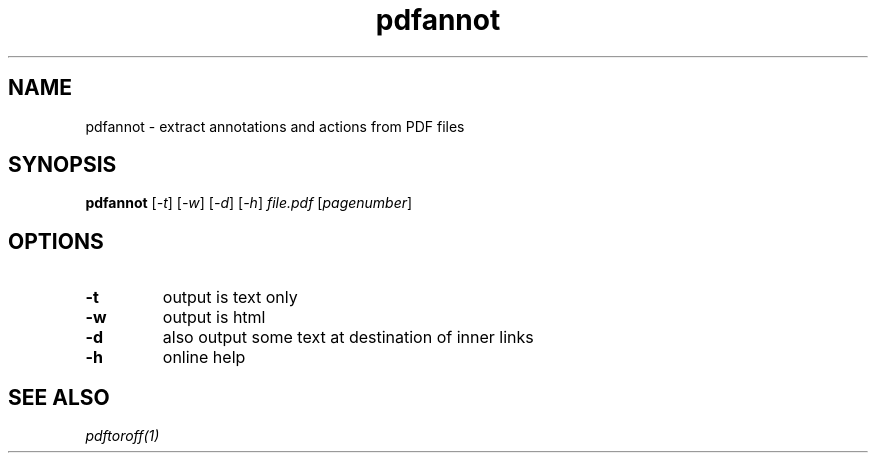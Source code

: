 .TH pdfannot 1 "Sept. 28, 2019"

.
.
.
.SH NAME

pdfannot - extract annotations and actions from PDF files

.
.
.
.SH SYNOPSIS

.B pdfannot
[\fI-t\fP]
[\fI-w\fP]
[\fI-d\fP]
[\fI-h\fP]
.I file.pdf
[\fIpagenumber\fP]

.
.
.
.SH OPTIONS

.TP
.B -t
output is text only
.TP
.B -w
output is html
.TP
.B -d
also output some text at destination of inner links
.TP
.B -h
online help

.
.
.
.SH SEE ALSO

.I pdftoroff(1)


